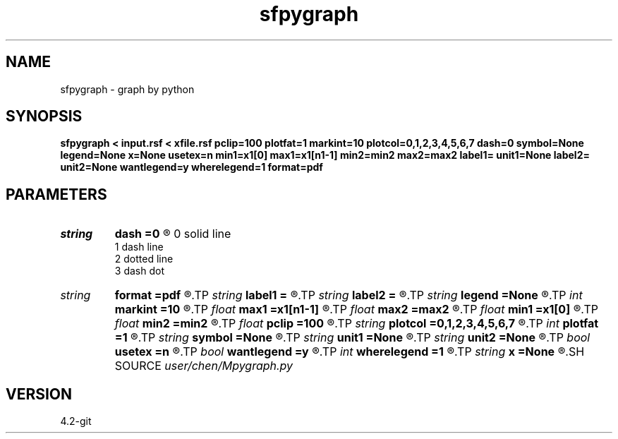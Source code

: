 .TH sfpygraph 1  "APRIL 2023" Madagascar "Madagascar Manuals"
.SH NAME
sfpygraph \- graph by python
.SH SYNOPSIS
.B sfpygraph < input.rsf < xfile.rsf pclip=100 plotfat=1 markint=10 plotcol=0,1,2,3,4,5,6,7 dash=0 symbol=None legend=None x=None usetex=n min1=x1[0] max1=x1[n1-1] min2=min2 max2=max2 label1= unit1=None label2= unit2=None wantlegend=y wherelegend=1 format=pdf
.SH PARAMETERS
.PD 0
.TP
.I string 
.B dash
.B =0
.R  	dash styles 
 0	solid line 
 1	dash line 
 2	dotted line 
 3	dash dot
.TP
.I string 
.B format
.B =pdf
.R  
.TP
.I string 
.B label1
.B =
.R  
.TP
.I string 
.B label2
.B =
.R  
.TP
.I string 
.B legend
.B =None
.R  	legends
.TP
.I int    
.B markint
.B =10
.R  	mark symbol interval
.TP
.I float  
.B max1
.B =x1[n1-1]
.R  
.TP
.I float  
.B max2
.B =max2
.R  
.TP
.I float  
.B min1
.B =x1[0]
.R  
.TP
.I float  
.B min2
.B =min2
.R  
.TP
.I float  
.B pclip
.B =100
.R  	clip percent
.TP
.I string 
.B plotcol
.B =0,1,2,3,4,5,6,7
.R  	plot color
.TP
.I int    
.B plotfat
.B =1
.R  	plot line width
.TP
.I string 
.B symbol
.B =None
.R  	mark symbols
.TP
.I string 
.B unit1
.B =None
.R  
.TP
.I string 
.B unit2
.B =None
.R  
.TP
.I bool   
.B usetex
.B =n
.R  [y/n]	use tex symbol
.TP
.I bool   
.B wantlegend
.B =y
.R  [y/n]
.TP
.I int    
.B wherelegend
.B =1
.R  
.TP
.I string 
.B x
.B =None
.R  	xpos
.SH SOURCE
.I user/chen/Mpygraph.py
.SH VERSION
4.2-git
